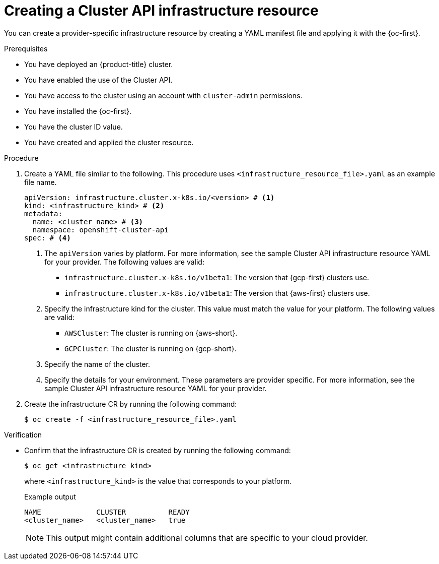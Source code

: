// Module included in the following assemblies:
//
// * machine_management/cluster_api_machine_management/cluster-api-configuration.adoc

:_mod-docs-content-type: PROCEDURE
[id="capi-creating-infrastructure-resource_{context}"]
= Creating a Cluster API infrastructure resource

You can create a provider-specific infrastructure resource by creating a YAML manifest file and applying it with the {oc-first}.

.Prerequisites

* You have deployed an {product-title} cluster.

* You have enabled the use of the Cluster API.

* You have access to the cluster using an account with `cluster-admin` permissions.

* You have installed the {oc-first}.

* You have the cluster ID value.

* You have created and applied the cluster resource.

.Procedure

. Create a YAML file similar to the following. This procedure uses `<infrastructure_resource_file>.yaml` as an example file name.
+
--
[source,yaml]
----
apiVersion: infrastructure.cluster.x-k8s.io/<version> # <1>
kind: <infrastructure_kind> # <2>
metadata:
  name: <cluster_name> # <3>
  namespace: openshift-cluster-api
spec: # <4>
----
<1> The `apiVersion` varies by platform.
For more information, see the sample Cluster API infrastructure resource YAML for your provider.
The following values are valid:
* `infrastructure.cluster.x-k8s.io/v1beta1`: The version that {gcp-first} clusters use.
* `infrastructure.cluster.x-k8s.io/v1beta1`: The version that {aws-first} clusters use.
<2> Specify the infrastructure kind for the cluster.
This value must match the value for your platform.
The following values are valid:
* `AWSCluster`: The cluster is running on {aws-short}.
* `GCPCluster`: The cluster is running on {gcp-short}.
<3> Specify the name of the cluster.
<4> Specify the details for your environment.
These parameters are provider specific.
For more information, see the sample Cluster API infrastructure resource YAML for your provider.
--

. Create the infrastructure CR by running the following command:
+
[source,terminal]
----
$ oc create -f <infrastructure_resource_file>.yaml
----

.Verification

* Confirm that the infrastructure CR is created by running the following command:
+
[source,terminal]
----
$ oc get <infrastructure_kind>
----
+
where `<infrastructure_kind>` is the value that corresponds to your platform.
+
.Example output
[source,text]
----
NAME             CLUSTER          READY
<cluster_name>   <cluster_name>   true
----
+
[NOTE]
====
This output might contain additional columns that are specific to your cloud provider.
====